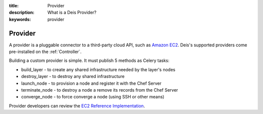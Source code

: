 :title: Provider
:description: What is a Deis Provider?
:keywords: provider

.. _provider:

Provider
========
A provider is a pluggable connector to a third-party cloud API, such as `Amazon EC2`_.
Deis's supported providers come pre-installed on the :ref:`Controller`.

Building a custom provider is simple.  It must publish 5 methods as Celery tasks:

* build_layer - to create any shared infrastructure needed by the layer's nodes
* destroy_layer - to destroy any shared infrastructure
* launch_node - to provision a node and register it with the Chef Server
* terminate_node - to destroy a node a remove its records from the Chef Server
* converge_node - to force converge a node (using SSH or other means)

Provider developers can review the `EC2 Reference Implementation`_.

.. _`Amazon EC2`: http://aws.amazon.com/ec2/
.. _`EC2 Reference Implementation`: https://github.com/opdemand/deis/blob/master/celerytasks/ec2.py
